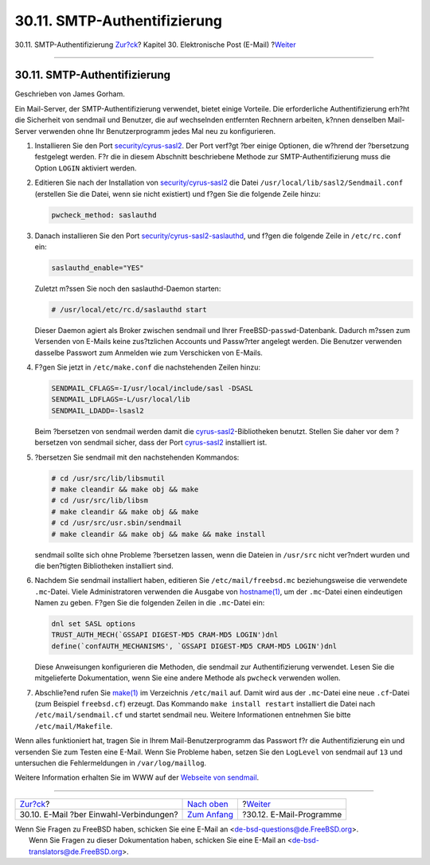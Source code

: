 =============================
30.11. SMTP-Authentifizierung
=============================

.. raw:: html

   <div class="navheader">

30.11. SMTP-Authentifizierung
`Zur?ck <SMTP-dialup.html>`__?
Kapitel 30. Elektronische Post (E-Mail)
?\ `Weiter <mail-agents.html>`__

--------------

.. raw:: html

   </div>

.. raw:: html

   <div class="sect1">

.. raw:: html

   <div class="titlepage" xmlns="">

.. raw:: html

   <div>

.. raw:: html

   <div>

30.11. SMTP-Authentifizierung
-----------------------------

.. raw:: html

   </div>

.. raw:: html

   <div>

Geschrieben von James Gorham.

.. raw:: html

   </div>

.. raw:: html

   </div>

.. raw:: html

   </div>

Ein Mail-Server, der SMTP-Authentifizierung verwendet, bietet einige
Vorteile. Die erforderliche Authentifizierung erh?ht die Sicherheit von
sendmail und Benutzer, die auf wechselnden entfernten Rechnern arbeiten,
k?nnen denselben Mail-Server verwenden ohne Ihr Benutzerprogramm jedes
Mal neu zu konfigurieren.

.. raw:: html

   <div class="procedure">

#. Installieren Sie den Port
   `security/cyrus-sasl2 <http://www.freebsd.org/cgi/url.cgi?ports/security/cyrus-sasl2/pkg-descr>`__.
   Der Port verf?gt ?ber einige Optionen, die w?hrend der ?bersetzung
   festgelegt werden. F?r die in diesem Abschnitt beschriebene Methode
   zur SMTP-Authentifizierung muss die Option ``LOGIN`` aktiviert
   werden.

#. Editieren Sie nach der Installation von
   `security/cyrus-sasl2 <http://www.freebsd.org/cgi/url.cgi?ports/security/cyrus-sasl2/pkg-descr>`__
   die Datei ``/usr/local/lib/sasl2/Sendmail.conf`` (erstellen Sie die
   Datei, wenn sie nicht existiert) und f?gen Sie die folgende Zeile
   hinzu:

   .. code:: programlisting

       pwcheck_method: saslauthd

#. Danach installieren Sie den Port
   `security/cyrus-sasl2-saslauthd <http://www.freebsd.org/cgi/url.cgi?ports/security/cyrus-sasl2-saslauthd/pkg-descr>`__,
   und f?gen die folgende Zeile in ``/etc/rc.conf`` ein:

   .. code:: programlisting

       saslauthd_enable="YES"

   Zuletzt m?ssen Sie noch den saslauthd-Daemon starten:

   .. code:: screen

       # /usr/local/etc/rc.d/saslauthd start

   Dieser Daemon agiert als Broker zwischen sendmail und Ihrer
   FreeBSD-\ ``passwd``-Datenbank. Dadurch m?ssen zum Versenden von
   E-Mails keine zus?tzlichen Accounts und Passw?rter angelegt werden.
   Die Benutzer verwenden dasselbe Passwort zum Anmelden wie zum
   Verschicken von E-Mails.

#. F?gen Sie jetzt in ``/etc/make.conf`` die nachstehenden Zeilen hinzu:

   .. code:: programlisting

       SENDMAIL_CFLAGS=-I/usr/local/include/sasl -DSASL
       SENDMAIL_LDFLAGS=-L/usr/local/lib
       SENDMAIL_LDADD=-lsasl2

   Beim ?bersetzen von sendmail werden damit die
   `cyrus-sasl2 <http://www.freebsd.org/cgi/url.cgi?ports/cyrus-sasl2/pkg-descr>`__-Bibliotheken
   benutzt. Stellen Sie daher vor dem ?bersetzen von sendmail sicher,
   dass der Port
   `cyrus-sasl2 <http://www.freebsd.org/cgi/url.cgi?ports/cyrus-sasl2/pkg-descr>`__
   installiert ist.

#. ?bersetzen Sie sendmail mit den nachstehenden Kommandos:

   .. code:: screen

       # cd /usr/src/lib/libsmutil
       # make cleandir && make obj && make
       # cd /usr/src/lib/libsm
       # make cleandir && make obj && make
       # cd /usr/src/usr.sbin/sendmail
       # make cleandir && make obj && make && make install

   sendmail sollte sich ohne Probleme ?bersetzen lassen, wenn die
   Dateien in ``/usr/src`` nicht ver?ndert wurden und die ben?tigten
   Bibliotheken installiert sind.

#. Nachdem Sie sendmail installiert haben, editieren Sie
   ``/etc/mail/freebsd.mc`` beziehungsweise die verwendete
   ``.mc``-Datei. Viele Administratoren verwenden die Ausgabe von
   `hostname(1) <http://www.FreeBSD.org/cgi/man.cgi?query=hostname&sektion=1>`__,
   um der ``.mc``-Datei einen eindeutigen Namen zu geben. F?gen Sie die
   folgenden Zeilen in die ``.mc``-Datei ein:

   .. code:: programlisting

       dnl set SASL options
       TRUST_AUTH_MECH(`GSSAPI DIGEST-MD5 CRAM-MD5 LOGIN')dnl
       define(`confAUTH_MECHANISMS', `GSSAPI DIGEST-MD5 CRAM-MD5 LOGIN')dnl

   Diese Anweisungen konfigurieren die Methoden, die sendmail zur
   Authentifizierung verwendet. Lesen Sie die mitgelieferte
   Dokumentation, wenn Sie eine andere Methode als ``pwcheck`` verwenden
   wollen.

#. Abschlie?end rufen Sie
   `make(1) <http://www.FreeBSD.org/cgi/man.cgi?query=make&sektion=1>`__
   im Verzeichnis ``/etc/mail`` auf. Damit wird aus der ``.mc``-Datei
   eine neue ``.cf``-Datei (zum Beispiel ``freebsd.cf``) erzeugt. Das
   Kommando ``make install restart`` installiert die Datei nach
   ``/etc/mail/sendmail.cf`` und startet sendmail neu. Weitere
   Informationen entnehmen Sie bitte ``/etc/mail/Makefile``.

.. raw:: html

   </div>

Wenn alles funktioniert hat, tragen Sie in Ihrem Mail-Benutzerprogramm
das Passwort f?r die Authentifizierung ein und versenden Sie zum Testen
eine E-Mail. Wenn Sie Probleme haben, setzen Sie den ``LogLevel`` von
sendmail auf ``13`` und untersuchen die Fehlermeldungen in
``/var/log/maillog``.

Weitere Information erhalten Sie im WWW auf der `Webseite von
sendmail <http://www.sendmail.org/~ca/email/auth.html>`__.

.. raw:: html

   </div>

.. raw:: html

   <div class="navfooter">

--------------

+--------------------------------------------+-------------------------------+------------------------------------+
| `Zur?ck <SMTP-dialup.html>`__?             | `Nach oben <mail.html>`__     | ?\ `Weiter <mail-agents.html>`__   |
+--------------------------------------------+-------------------------------+------------------------------------+
| 30.10. E-Mail ?ber Einwahl-Verbindungen?   | `Zum Anfang <index.html>`__   | ?30.12. E-Mail-Programme           |
+--------------------------------------------+-------------------------------+------------------------------------+

.. raw:: html

   </div>

| Wenn Sie Fragen zu FreeBSD haben, schicken Sie eine E-Mail an
  <de-bsd-questions@de.FreeBSD.org\ >.
|  Wenn Sie Fragen zu dieser Dokumentation haben, schicken Sie eine
  E-Mail an <de-bsd-translators@de.FreeBSD.org\ >.
